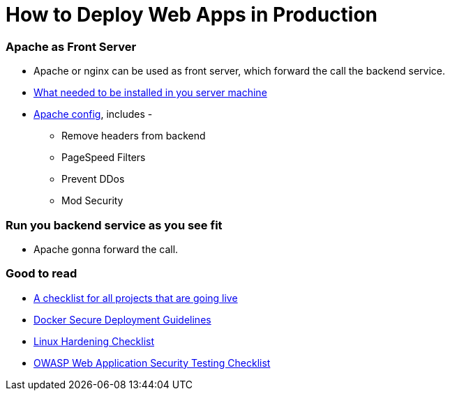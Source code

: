 # How to Deploy Web Apps in Production


### Apache as Front Server

- Apache or nginx can be used as front server, which forward the call the backend service.

- https://github.com/mmahmoodictbd/open-blog/blob/master/files/apache/Dockerfile[What needed to be installed in you server machine]

- https://github.com/mmahmoodictbd/open-blog/blob/master/files/apache/vhost-default.conf[Apache config], includes -

  * Remove headers from backend

  * PageSpeed Filters

  * Prevent DDos

  * Mod Security


### Run you backend service as you see fit

- Apache gonna forward the call.


### Good to read

- https://github.com/spatie/checklist-going-live[A checklist for all projects that are going live]

- https://github.com/GDSSecurity/Docker-Secure-Deployment-Guidelines[Docker Secure Deployment Guidelines]

- https://github.com/trimstray/linux-hardening-checklist[Linux Hardening Checklist]

- https://github.com/0xRadi/OWASP-Web-Checklist[OWASP Web Application Security Testing Checklist]